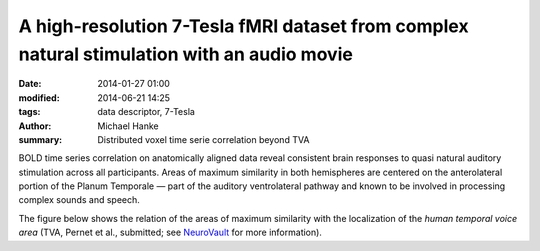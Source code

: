 A high-resolution 7-Tesla fMRI dataset from complex natural stimulation with an audio movie
*******************************************************************************************

:date: 2014-01-27 01:00
:modified: 2014-06-21 14:25
:tags: data descriptor, 7-Tesla
:author: Michael Hanke
:summary: Distributed voxel time serie correlation beyond TVA

.. raw:: html

 <link rel="stylesheet" type="text/css" href="css/papaya/base.css" />
 <link rel="stylesheet" type="text/css" href="css/papaya/ui/toolbar.css" />
 <link rel="stylesheet" type="text/css" href="css/papaya/ui/menu.css" />
 <link rel="stylesheet" type="text/css" href="css/papaya/ui/dialog.css" />
 <link rel="stylesheet" type="text/css" href="css/papaya/utilities/nojs.css" />
 <link rel="stylesheet" type="text/css" href="css/papaya/utilities/unsupported.css" />
 <link rel="stylesheet" type="text/css" href="css/papaya/viewer/viewer.css" />
 <script type="text/javascript" src="js/papaya/constants.js"></script>
 <script type="text/javascript" src="js/papaya/core/coordinate.js"></script>
 <script type="text/javascript" src="js/papaya/core/point.js"></script>
 <script type="text/javascript" src="js/papaya/volume/header.js"></script>
 <script type="text/javascript" src="js/papaya/volume/imagedata.js"></script>
 <script type="text/javascript" src="js/papaya/volume/imagedescription.js"></script>
 <script type="text/javascript" src="js/papaya/volume/imagedimensions.js"></script>
 <script type="text/javascript" src="js/papaya/volume/imagerange.js"></script>
 <script type="text/javascript" src="js/papaya/volume/imagetype.js"></script>
 <script type="text/javascript" src="js/papaya/volume/orientation.js"></script>
 <script type="text/javascript" src="js/papaya/volume/transform.js"></script>
 <script type="text/javascript" src="js/papaya/volume/volume.js"></script>
 <script type="text/javascript" src="js/papaya/volume/voxeldimensions.js"></script>
 <script type="text/javascript" src="js/papaya/volume/voxelvalue.js"></script>
 <script type="text/javascript" src="js/papaya/volume/nifti/header-nifti.js"></script>
 <script type="text/javascript" src="js/papaya/volume/nifti/nifti.js"></script>
 <script type="text/javascript" src="js/papaya/viewer/colortable.js"></script>
 <script type="text/javascript" src="js/papaya/viewer/display.js"></script>
 <script type="text/javascript" src="js/papaya/viewer/preferences.js"></script>
 <script type="text/javascript" src="js/papaya/viewer/screenslice.js"></script>
 <script type="text/javascript" src="js/papaya/viewer/screenvol.js"></script>
 <script type="text/javascript" src="js/papaya/viewer/viewer.js"></script>
 <script type="text/javascript" src="js/papaya/ui/dialog.js"></script>
 <script type="text/javascript" src="js/papaya/ui/menu.js"></script>
 <script type="text/javascript" src="js/papaya/ui/menuitem.js"></script>
 <script type="text/javascript" src="js/papaya/ui/menuitemcheckbox.js"></script>
 <script type="text/javascript" src="js/papaya/ui/menuitemfilechooser.js"></script>
 <script type="text/javascript" src="js/papaya/ui/menuitemrange.js"></script>
 <script type="text/javascript" src="js/papaya/ui/menuitemslider.js"></script>
 <script type="text/javascript" src="js/papaya/ui/menuitemspacer.js"></script>
 <script type="text/javascript" src="js/papaya/ui/toolbar.js"></script>
 <script type="text/javascript" src="js/papaya/main.js"></script>
 <script type="text/javascript" src="js/papaya/utilities/base64-binary.js"></script>
 <script type="text/javascript" src="js/papaya/utilities/browser.js"></script>
 <script type="text/javascript" src="js/papaya/utilities/gunzip.js"></script>
 <script type="text/javascript" src="js/papaya/utilities/numerics.js"></script>
 <script type="text/javascript" src="js/papaya/utilities/platform.js"></script>
 <script type="text/javascript" src="js/papaya/utilities/utilities.js"></script>
 <script type="text/javascript">
        var params = [];
        params["worldSpace"] = true;
        params["images"] = ["data/7Tad_epi_grp_tmpl.nii.gz", "data/TVA_GGMM_152.nii.gz", "data/7Tad_ts_corr_pval.nii.gz"];
        params["expandable"] = true;
        params["kioskMode"] = false;
        params["7Tad_epi_grp_tmpl.nii.gz"] = {"min": 400, "max": 4000};
        params["TVA_GGMM_152.nii.gz"] = {"alpha": .7, "lut": "Blue Overlay"};
        params["7Tad_ts_corr_pval.nii.gz"] = {"alpha": .8, "min": .8, "max": 1, "lut": "Red-to-Yellow"};
        params["coordinate"] = [50, -20, 8];
     function main_viewer_loaded() {
         $("#main_viewer").show();
     }
 </script>

BOLD time series correlation on anatomically aligned data reveal consistent
brain responses to quasi natural auditory stimulation across all participants.
Areas of maximum similarity in both hemispheres are centered on the
anterolateral portion of the Planum Temporale |---| part of the auditory
ventrolateral pathway and known to be involved in processing complex sounds and
speech.

The figure below shows the relation of the areas of maximum similarity with the
localization of the *human temporal voice area* (TVA, Pernet et al., submitted;
see `NeuroVault <http://neurovault.org/images/106/>`_ for more information).

.. raw:: html

     <div class="papayaviewer"
         id="main_viewer"
         onclick='addViewer("main_viewer", params, main_viewer_loaded)'>
     <img class="img-responsive"
          src="pics/study_7Tad_tscorr_tva_viewer_preview.jpg"
          title="Click to load interactive viewer"
          alt="Study results figure (click me!)" />
    </div>

.. |---| unicode:: U+02014 .. em dash

